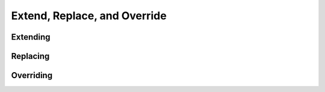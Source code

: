 #############################
Extend, Replace, and Override
#############################

*********
Extending
*********

*********
Replacing
*********

**********
Overriding
**********

